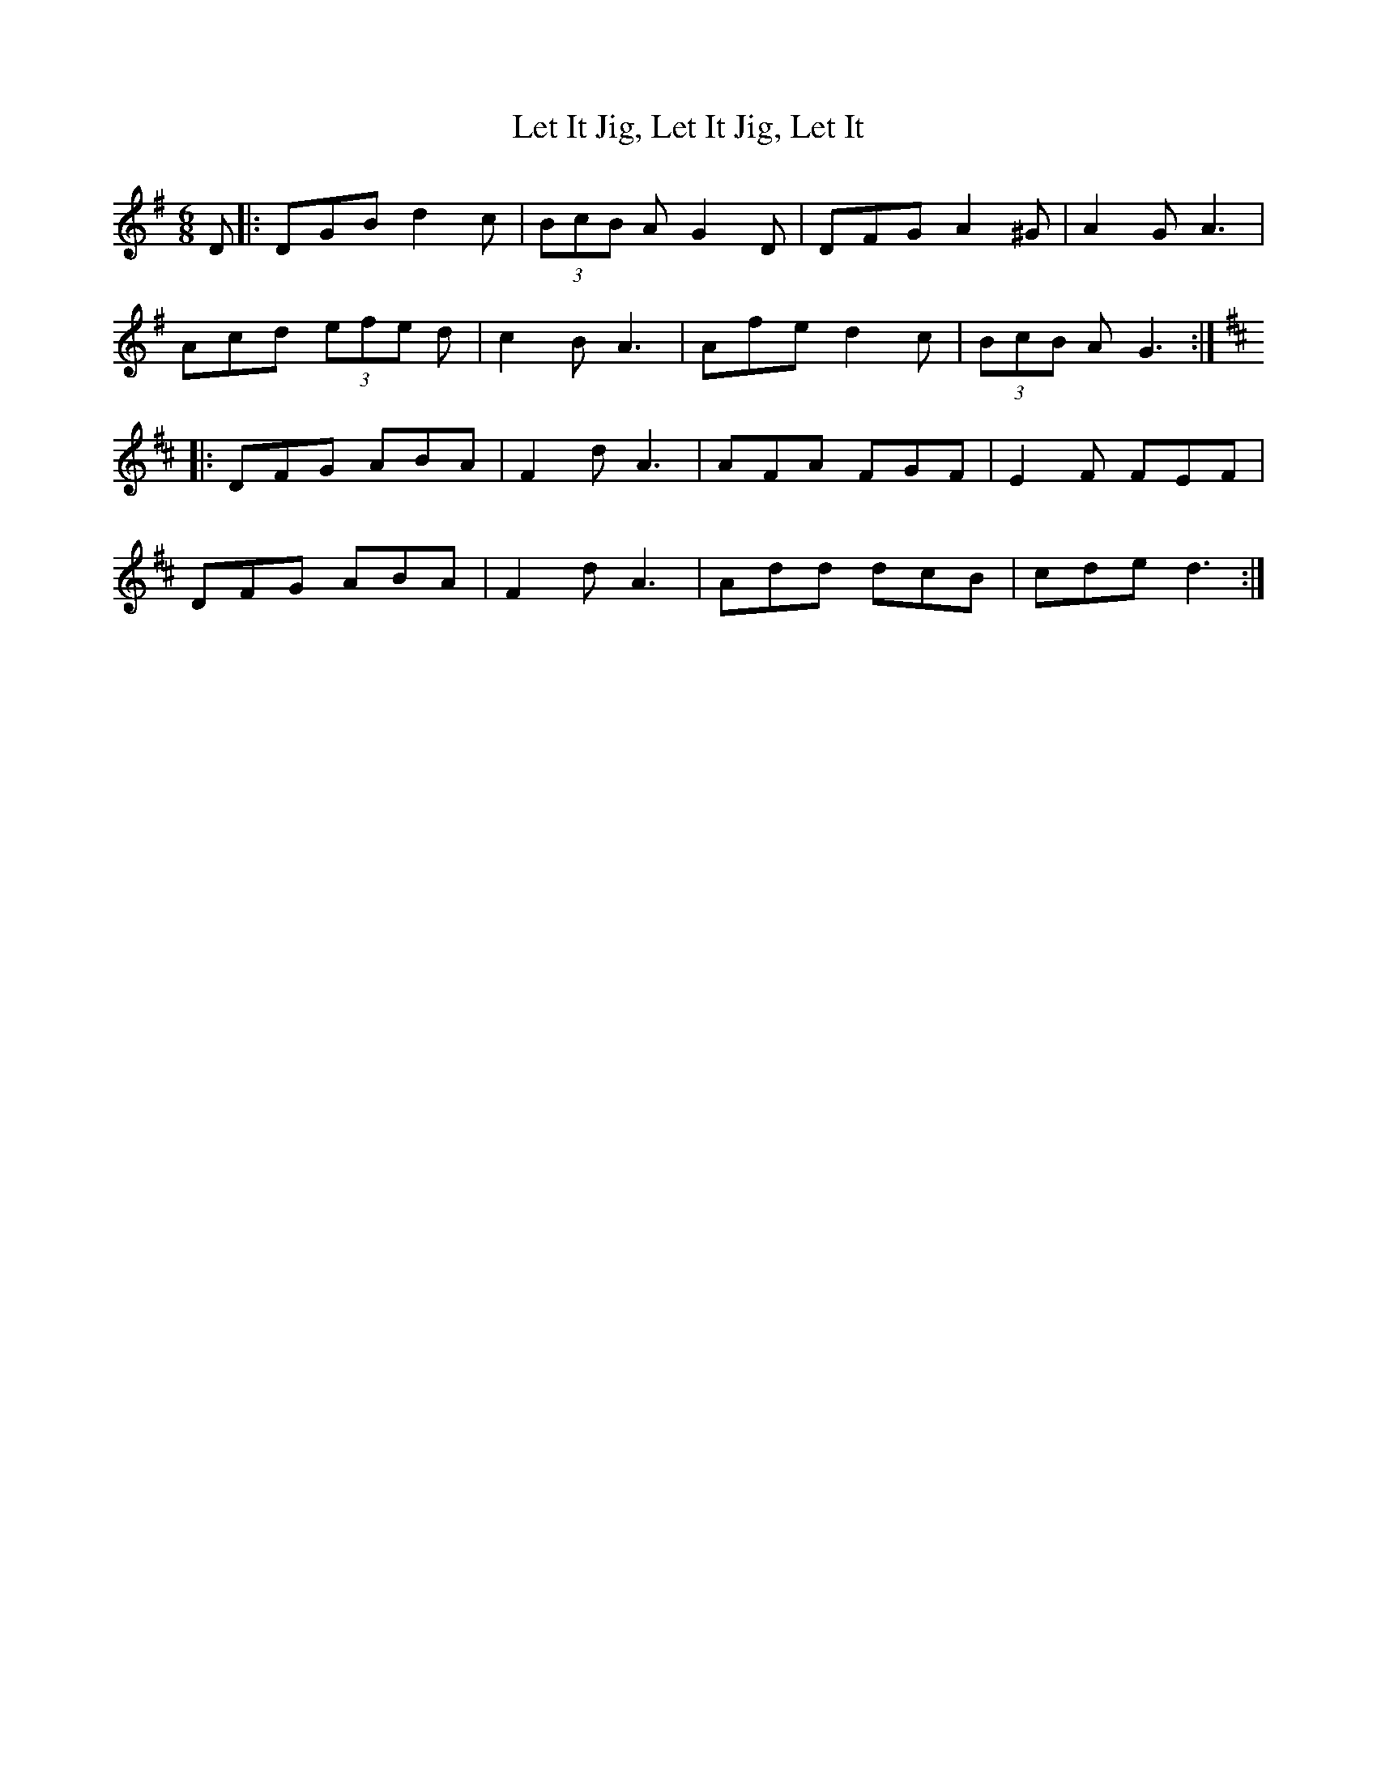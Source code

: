 X: 23445
T: Let It Jig, Let It Jig, Let It
R: jig
M: 6/8
K: Gmajor
D|:DGB d2c|(3BcB A G2D|DFG A2^G|A2G A3|
Acd (3efe d|c2B A3|Afe d2c|(3BcB A G3:|
K: Dmaj
|:DFG ABA|F2d A3|AFA FGF|E2F FEF|
DFG ABA|F2d A3|Add dcB|cde d3:|

